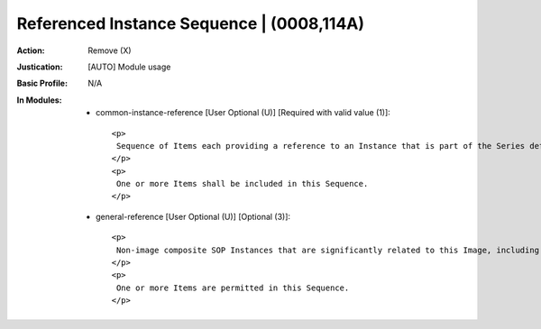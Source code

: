 ------------------------------------------
Referenced Instance Sequence | (0008,114A)
------------------------------------------
:Action: Remove (X)
:Justication: [AUTO] Module usage
:Basic Profile: N/A
:In Modules:
   - common-instance-reference [User Optional (U)] [Required with valid value (1)]::

       <p>
        Sequence of Items each providing a reference to an Instance that is part of the Series defined by Series Instance UID (0020,000E) in the enclosing Item.
       </p>
       <p>
        One or more Items shall be included in this Sequence.
       </p>

   - general-reference [User Optional (U)] [Optional (3)]::

       <p>
        Non-image composite SOP Instances that are significantly related to this Image, including waveforms that may or may not be temporally synchronized with this image.
       </p>
       <p>
        One or more Items are permitted in this Sequence.
       </p>
